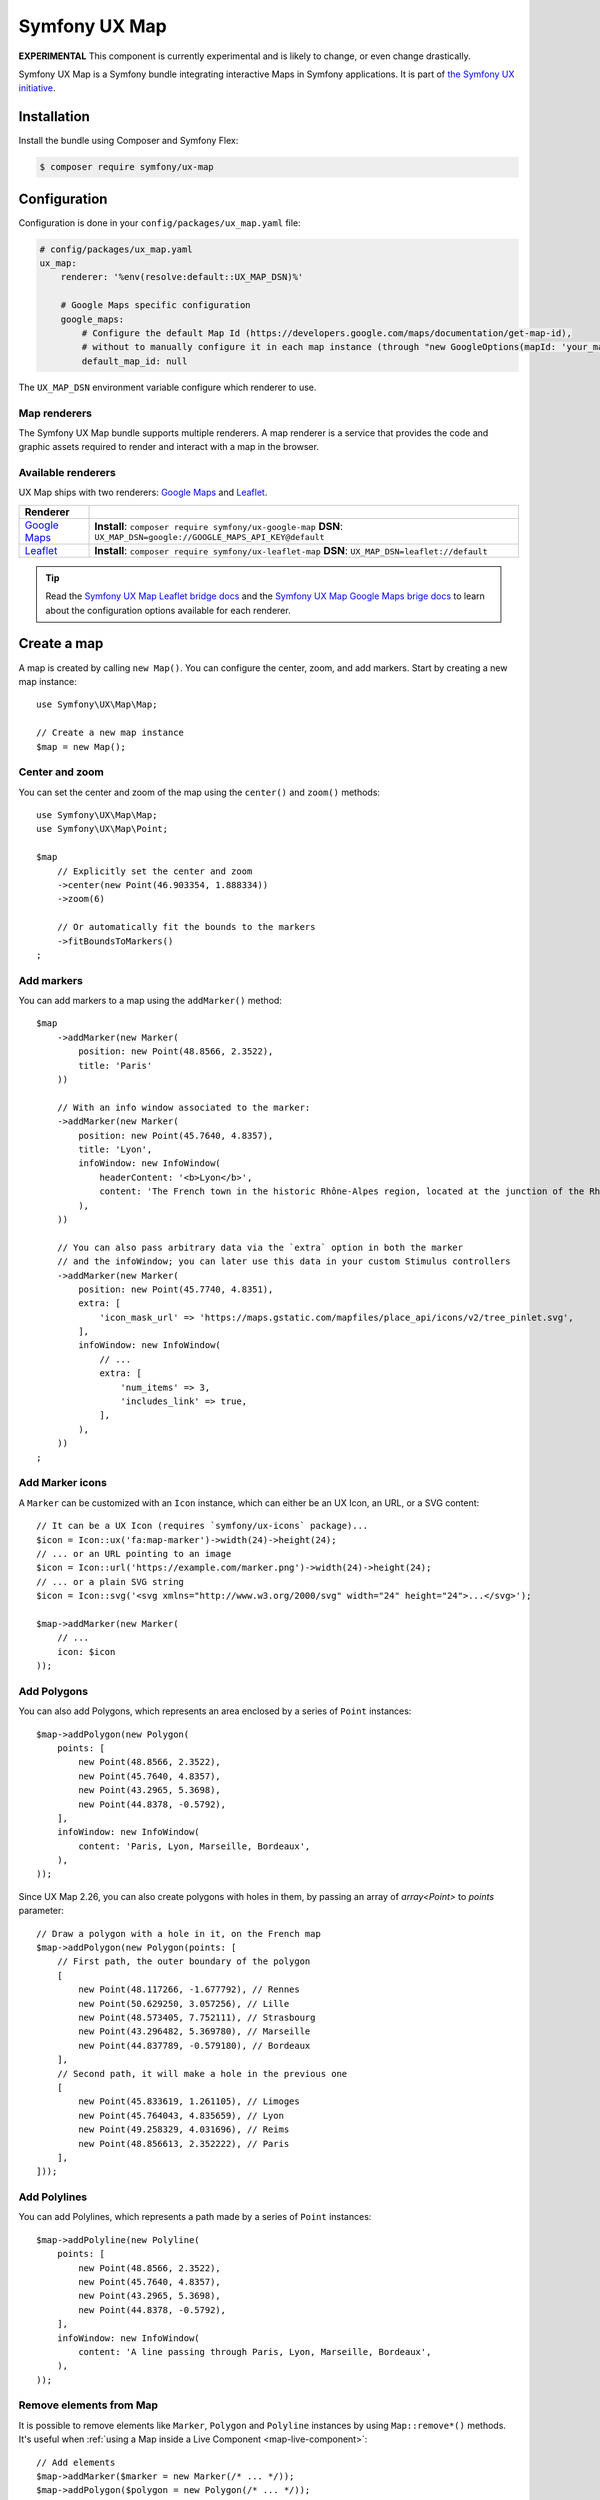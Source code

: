Symfony UX Map
==============

**EXPERIMENTAL** This component is currently experimental and is likely
to change, or even change drastically.

Symfony UX Map is a Symfony bundle integrating interactive Maps in
Symfony applications. It is part of `the Symfony UX initiative`_.

Installation
------------

Install the bundle using Composer and Symfony Flex:

.. code-block:: terminal

    $ composer require symfony/ux-map

Configuration
-------------

Configuration is done in your ``config/packages/ux_map.yaml`` file:

.. code-block:: yaml

    # config/packages/ux_map.yaml
    ux_map:
        renderer: '%env(resolve:default::UX_MAP_DSN)%'

        # Google Maps specific configuration
        google_maps:
            # Configure the default Map Id (https://developers.google.com/maps/documentation/get-map-id),
            # without to manually configure it in each map instance (through "new GoogleOptions(mapId: 'your_map_id')").
            default_map_id: null

The ``UX_MAP_DSN`` environment variable configure which renderer to use.

Map renderers
~~~~~~~~~~~~~

The Symfony UX Map bundle supports multiple renderers. A map renderer is a
service that provides the code and graphic assets required to render and
interact with a map in the browser.

Available renderers
~~~~~~~~~~~~~~~~~~~

UX Map ships with two renderers: `Google Maps`_ and `Leaflet`_.

==============  ===============================================================
Renderer
==============  ===============================================================
`Google Maps`_  **Install**: ``composer require symfony/ux-google-map`` \
                **DSN**: ``UX_MAP_DSN=google://GOOGLE_MAPS_API_KEY@default`` \
`Leaflet`_      **Install**: ``composer require symfony/ux-leaflet-map`` \
                **DSN**: ``UX_MAP_DSN=leaflet://default`` \
==============  ===============================================================

.. tip::

    Read the `Symfony UX Map Leaflet bridge docs`_ and the
    `Symfony UX Map Google Maps brige docs`_ to learn about the configuration
    options available for each renderer.

Create a map
------------

A map is created by calling ``new Map()``. You can configure the center, zoom, and add markers.
Start by creating a new map instance::

    use Symfony\UX\Map\Map;

    // Create a new map instance
    $map = new Map();

Center and zoom
~~~~~~~~~~~~~~~

You can set the center and zoom of the map using the ``center()`` and ``zoom()`` methods::

    use Symfony\UX\Map\Map;
    use Symfony\UX\Map\Point;

    $map
        // Explicitly set the center and zoom
        ->center(new Point(46.903354, 1.888334))
        ->zoom(6)

        // Or automatically fit the bounds to the markers
        ->fitBoundsToMarkers()
    ;

Add markers
~~~~~~~~~~~

You can add markers to a map using the ``addMarker()`` method::

    $map
        ->addMarker(new Marker(
            position: new Point(48.8566, 2.3522),
            title: 'Paris'
        ))

        // With an info window associated to the marker:
        ->addMarker(new Marker(
            position: new Point(45.7640, 4.8357),
            title: 'Lyon',
            infoWindow: new InfoWindow(
                headerContent: '<b>Lyon</b>',
                content: 'The French town in the historic Rhône-Alpes region, located at the junction of the Rhône and Saône rivers.'
            ),
        ))

        // You can also pass arbitrary data via the `extra` option in both the marker
        // and the infoWindow; you can later use this data in your custom Stimulus controllers
        ->addMarker(new Marker(
            position: new Point(45.7740, 4.8351),
            extra: [
                'icon_mask_url' => 'https://maps.gstatic.com/mapfiles/place_api/icons/v2/tree_pinlet.svg',
            ],
            infoWindow: new InfoWindow(
                // ...
                extra: [
                    'num_items' => 3,
                    'includes_link' => true,
                ],
            ),
        ))
    ;

Add Marker icons
~~~~~~~~~~~~~~~~

.. versionadded:: 2.24

    ``Marker`` icon customization is available since UX Map 2.24.

A ``Marker`` can be customized with an ``Icon`` instance, which can either be an UX Icon, an URL, or a SVG content::

        // It can be a UX Icon (requires `symfony/ux-icons` package)...
        $icon = Icon::ux('fa:map-marker')->width(24)->height(24);
        // ... or an URL pointing to an image
        $icon = Icon::url('https://example.com/marker.png')->width(24)->height(24);
        // ... or a plain SVG string
        $icon = Icon::svg('<svg xmlns="http://www.w3.org/2000/svg" width="24" height="24">...</svg>');

        $map->addMarker(new Marker(
            // ...
            icon: $icon
        ));

Add Polygons
~~~~~~~~~~~~

You can also add Polygons, which represents an area enclosed by a series of ``Point`` instances::

    $map->addPolygon(new Polygon(
        points: [
            new Point(48.8566, 2.3522),
            new Point(45.7640, 4.8357),
            new Point(43.2965, 5.3698),
            new Point(44.8378, -0.5792),
        ],
        infoWindow: new InfoWindow(
            content: 'Paris, Lyon, Marseille, Bordeaux',
        ),
    ));

.. versionadded:: 2.26

    `Polygon` with holes is available since UX Map 2.26.

Since UX Map 2.26, you can also create polygons with holes in them, by passing an array of `array<Point>` to `points` parameter::

    // Draw a polygon with a hole in it, on the French map
    $map->addPolygon(new Polygon(points: [
        // First path, the outer boundary of the polygon
        [
            new Point(48.117266, -1.677792), // Rennes
            new Point(50.629250, 3.057256), // Lille
            new Point(48.573405, 7.752111), // Strasbourg
            new Point(43.296482, 5.369780), // Marseille
            new Point(44.837789, -0.579180), // Bordeaux
        ],
        // Second path, it will make a hole in the previous one
        [
            new Point(45.833619, 1.261105), // Limoges
            new Point(45.764043, 4.835659), // Lyon
            new Point(49.258329, 4.031696), // Reims
            new Point(48.856613, 2.352222), // Paris
        ],
    ]));

Add Polylines
~~~~~~~~~~~~~

You can add Polylines, which represents a path made by a series of ``Point`` instances::

    $map->addPolyline(new Polyline(
        points: [
            new Point(48.8566, 2.3522),
            new Point(45.7640, 4.8357),
            new Point(43.2965, 5.3698),
            new Point(44.8378, -0.5792),
        ],
        infoWindow: new InfoWindow(
            content: 'A line passing through Paris, Lyon, Marseille, Bordeaux',
        ),
    ));

Remove elements from Map
~~~~~~~~~~~~~~~~~~~~~~~~

It is possible to remove elements like ``Marker``, ``Polygon`` and ``Polyline`` instances by using ``Map::remove*()`` methods.
It's useful when :ref:`using a Map inside a Live Component <map-live-component>`::

    // Add elements
    $map->addMarker($marker = new Marker(/* ... */));
    $map->addPolygon($polygon = new Polygon(/* ... */));
    $map->addPolyline($polyline = new Polyline(/* ... */));

    // And later, remove those elements
    $map->removeMarker($marker);
    $map->removePolygon($polygon);
    $map->removePolyline($polyline);

If you haven't stored the element instance, you can still remove them by passing the identifier string::

    $map = new Map(/* ... */);
    // Add elements
    $map->addMarker(new Marker(id: 'my-marker', /* ... */));
    $map->addPolygon(new Polygon(id: 'my-polygon', /* ... */));
    $map->addPolyline(new Polyline(id: 'my-marker', /* ... */));

    // And later, remove those elements
    $map->removeMarker('my-marker');
    $map->removePolygon('my-polygon');
    $map->removePolyline('my-marker');

Render a map
------------

To render a map in your Twig template, use the ``ux_map`` Twig function, e.g.:

To be visible, the map must have a defined height:

.. code-block:: twig

    {{ ux_map(my_map, { style: 'height: 300px' }) }}

You can add custom HTML attributes too:

.. code-block:: twig

    {{ ux_map(my_map, { style: 'height: 300px', id: 'events-map', class: 'mb-3' }) }}

Twig Function ``ux_map()``
~~~~~~~~~~~~~~~~~~~~~~~~~~

The ``ux_map()`` Twig function allows you to create and render a map in your Twig
templates. The function accepts the same arguments as the ``Map`` class:

.. code-block:: html+twig

    {{ ux_map(
        center: [51.5074, 0.1278],
        zoom: 3,
        markers: [
            { position: [51.5074, 0.1278], title: 'London' },
            { position: [48.8566, 2.3522], title: 'Paris' },
            {
                position: [40.7128, -74.0060],
                title: 'New York',
                infoWindow: { content: 'Welcome to <b>New York</b>' }
            },
        ],
        attributes: {
            class: 'foo',
            style: 'height: 800px; width: 100%; border: 4px solid red; margin-block: 10vh;',
        }
    ) }}

Twig Component ``<twig:ux:map />``
~~~~~~~~~~~~~~~~~~~~~~~~~~~~~~~~~~

Alternatively, you can use the ``<twig:ux:map />`` component.

.. code-block:: html+twig

    <twig:ux:map
        center="[51.5074, 0.1278]"
        zoom="3"
        markers='[
            {"position": [51.5074, 0.1278], "title": "London"},
            {"position": [48.8566, 2.3522], "title": "Paris"},
            {
                "position": [40.7128, -74.0060],
                "title": "New York",
                "infoWindow": {"content": "Welcome to <b>New York</b>"}
            }
        ]'
        class="foo"
        style="height: 800px; width: 100%; border: 4px solid red; margin-block: 10vh;"
    />

The ``<twig:ux:map />`` component requires the `Twig Component`_ package.

.. code-block:: terminal

    $ composer require symfony/ux-twig-component

Interact with the map
~~~~~~~~~~~~~~~~~~~~~

Symfony UX Map allows you to extend its default behavior using a custom Stimulus controller:

.. code-block:: javascript

    // assets/controllers/mymap_controller.js

    import { Controller } from '@hotwired/stimulus';

    export default class extends Controller {
        connect() {
            this.element.addEventListener('ux:map:pre-connect', this._onPreConnect);
            this.element.addEventListener('ux:map:connect', this._onConnect);
            this.element.addEventListener('ux:map:marker:before-create', this._onMarkerBeforeCreate);
            this.element.addEventListener('ux:map:marker:after-create', this._onMarkerAfterCreate);
            this.element.addEventListener('ux:map:info-window:before-create', this._onInfoWindowBeforeCreate);
            this.element.addEventListener('ux:map:info-window:after-create', this._onInfoWindowAfterCreate);
            this.element.addEventListener('ux:map:polygon:before-create', this._onPolygonBeforeCreate);
            this.element.addEventListener('ux:map:polygon:after-create', this._onPolygonAfterCreate);
            this.element.addEventListener('ux:map:polyline:before-create', this._onPolylineBeforeCreate);
            this.element.addEventListener('ux:map:polyline:after-create', this._onPolylineAfterCreate);
        }

        disconnect() {
            // You should always remove listeners when the controller is disconnected to avoid side effects
            this.element.removeEventListener('ux:map:pre-connect', this._onPreConnect);
            this.element.removeEventListener('ux:map:connect', this._onConnect);
            this.element.removeEventListener('ux:map:marker:before-create', this._onMarkerBeforeCreate);
            this.element.removeEventListener('ux:map:marker:after-create', this._onMarkerAfterCreate);
            this.element.removeEventListener('ux:map:info-window:before-create', this._onInfoWindowBeforeCreate);
            this.element.removeEventListener('ux:map:info-window:after-create', this._onInfoWindowAfterCreate);
            this.element.removeEventListener('ux:map:polygon:before-create', this._onPolygonBeforeCreate);
            this.element.removeEventListener('ux:map:polygon:after-create', this._onPolygonAfterCreate);
            this.element.removeEventListener('ux:map:polyline:before-create', this._onPolylineBeforeCreate);
            this.element.removeEventListener('ux:map:polyline:after-create', this._onPolylineAfterCreate);
        }

        /**
         * This event is triggered when the map is not created yet
         * You can use this event to configure the map before it is created
         */
        _onPreConnect(event) {
            console.log(event.detail.options);
        }

        /**
         * This event is triggered when the map and all its elements (markers, info windows, ...) are created.
         * The instances depend on the renderer you are using.
         */
        _onConnect(event) {
            console.log(event.detail.map);
            console.log(event.detail.markers);
            console.log(event.detail.infoWindows);
            console.log(event.detail.polygons);
            console.log(event.detail.polylines);
        }

        /**
         * This event is triggered before creating a marker.
         * You can use this event to fine-tune it before its creation.
         */
        _onMarkerBeforeCreate(event) {
            console.log(event.detail.definition);
            // { title: 'Paris', position: { lat: 48.8566, lng: 2.3522 }, ... }

            // Example: uppercase the marker title
            event.detail.definition.title = event.detail.definition.title.toUpperCase();
        }

        /**
         * This event is triggered after creating a marker.
         * You can access the created marker instance, which depends on the renderer you are using.
         */
        _onMarkerAfterCreate(event) {
            // The marker instance
            console.log(event.detail.marker);
        }

        /**
         * This event is triggered before creating an info window.
         * You can use this event to fine-tune the info window before its creation.
         */
        _onInfoWindowBeforeCreate(event) {
            console.log(event.detail.definition);
            // { headerContent: 'Paris', content: 'The capital of France', ... }
        }

        /**
         * This event is triggered after creating an info window.
         * You can access the created info window instance, which depends on the renderer you are using.
         */
        _onInfoWindowAfterCreate(event) {
            // The info window instance
            console.log(event.detail.infoWindow);

            // The associated element instance is also available, e.g. a marker...
            console.log(event.detail.marker);
            // ... or a polygon
            console.log(event.detail.polygon);
            // ... or a polyline
            console.log(event.detail.polyline);
        }

        /**
         * This event is triggered before creating a polygon.
         * You can use this event to fine-tune it before its creation.
         */
        _onPolygonBeforeCreate(event) {
            console.log(event.detail.definition);
            // { title: 'My polygon', points: [ { lat: 48.8566, lng: 2.3522 }, { lat: 45.7640, lng: 4.8357 }, { lat: 43.2965, lng: 5.3698 }, ... ], ... }
        }

        /**
         * This event is triggered after creating a polygon.
         * You can access the created polygon instance, which depends on the renderer you are using.
         */
        _onPolygonAfterCreate(event) {
            // The polygon instance
            console.log(event.detail.polygon);
        }

        /**
         * This event is triggered before creating a polyline.
         * You can use this event to fine-tune it before its creation.
         */
        _onPolylineBeforeCreate(event) {
            console.log(event.detail.definition);
            // { title: 'My polyline', points: [ { lat: 48.8566, lng: 2.3522 }, { lat: 45.7640, lng: 4.8357 }, { lat: 43.2965, lng: 5.3698 }, ... ], ... }
        }

        /**
         * This event is triggered after creating a polyline.
         * You can access the created polyline instance, which depends on the renderer you are using.
         */
        _onPolylineAfterCreate(event) {
            // The polyline instance
            console.log(event.detail.polyline);
        }
    }

Then, you can use this controller in your template:

.. code-block:: twig

    {{ ux_map(my_map, { 'data-controller': 'mymap', style: 'height: 300px' }) }}

.. tip::

    Read the `Symfony UX Map Leaflet bridge docs`_ and the
    `Symfony UX Map Google Maps brige docs`_ to learn about the exact code
    needed to customize the markers.

Advanced: Low-level options
~~~~~~~~~~~~~~~~~~~~~~~~~~~

UX Map is renderer-agnostic and provides a high-level API to configure
maps and their elements. However, you might occasionally find this
abstraction limiting and need to configure low-level options directly.

Fortunately, you can customize these low-level options through the UX Map
events ``ux:map:*:before-create`` using the special ``rawOptions`` property:

.. code-block:: javascript

    // assets/controllers/mymap_controller.js

    import { Controller } from '@hotwired/stimulus';

    export default class extends Controller {
        connect() {
            this.element.addEventListener('ux:map:marker:before-create', this._onMarkerBeforeCreate);
            this.element.addEventListener('ux:map:info-window:before-create', this._onInfoWindowBeforeCreate);
            this.element.addEventListener('ux:map:polygon:before-create', this._onPolygonBeforeCreate);
            this.element.addEventListener('ux:map:polyline:before-create', this._onPolylineBeforeCreate);
        }

        _onMarkerBeforeCreate(event) {
            // When using Google Maps, to configure a `google.maps.AdvancedMarkerElement`
            event.detail.definition.rawOptions = {
                gmpDraggable: true,
                // ...
            };

            // When using Leaflet, to configure a `L.Marker` instance
            event.detail.definition.rawOptions = {
                riseOnHover: true,
                // ...
            };
        }

        _onInfoWindowBeforeCreate(event) {
            // When using Google Maps, to configure a `google.maps.InfoWindow` instance
            event.detail.definition.rawOptions = {
                maxWidth: 200,
                // ...
            };

            // When using Leaflet, to configure a `L.Popup` instance
            event.detail.definition.rawOptions = {
                direction: 'left',
                // ...
            };
        }

        _onPolygonBeforeCreate(event) {
            // When using Google Maps, to configure a `google.maps.Polygon`
            event.detail.definition.rawOptions = {
                strokeColor: 'red',
                // ...
            };

            // When using Leaflet, to configure a `L.Polygon`
            event.detail.definition.rawOptions = {
                color: 'red',
                // ...
            };
        }

        _onPolylineBeforeCreate(event) {
            // When using Google Maps, to configure a `google.maps.Polyline`
            event.detail.definition.rawOptions = {
                strokeColor: 'red',
                // ...
            };

            // When using Leaflet, to configure a `L.Polyline`
            event.detail.definition.rawOptions = {
                color: 'red',
                // ...
            };
        }
    }

Advanced: Passing extra data from PHP to the Stimulus controller
~~~~~~~~~~~~~~~~~~~~~~~~~~~~~~~~~~~~~~~~~~~~~~~~~~~~~~~~~~~~~~~~

For greater customization and extensibility, you can pass additional data from PHP
to the Stimulus controller. This can be useful when associating extra information
with a specific marker; for example, indicating the type of location it represents.

These additional data points are defined and used exclusively by you; UX Map
only forwards them to the Stimulus controller.

To pass extra data from PHP to the Stimulus controller, you must use the ``extra`` property
available in ``Marker``, ``InfoWindow``, ``Polygon`` and ``Polyline`` instances::

    $map->addMarker(new Marker(
        position: new Point(48.822248, 2.337338),
        title: 'Paris - Parc Montsouris',
        extra: [
            'type' => 'Park',
            // ...
        ],
    ));

On the JavaScript side, you can access your extra data via the
``event.detail.definition.extra`` object, available in the
``ux:map:*:before-create`` and ``ux:map:*:after-create`` events:

.. code-block:: javascript

    // assets/controllers/mymap_controller.js

    import { Controller } from '@hotwired/stimulus';

    export default class extends Controller {

        // ...

        _onMarkerBeforeCreate(event) {
            console.log(event.detail.definition.extra);
            // { type: 'Park', ...}
        }

        _onMarkerAfterCreate(event) {
            console.log(event.detail.definition.extra);
            // { type: 'Park', ...}
        }

        // ...
    }

.. _map-live-component:

Usage with Live Components
--------------------------

.. versionadded:: 2.22

    The ability to render and interact with a Map inside a Live Component was added in Map 2.22.

To use a Map inside a Live Component, you need to use the ``ComponentWithMapTrait`` trait
and implement the method ``instantiateMap`` to return a ``Map`` instance.

You can interact with the Map by using ``LiveAction`` attribute::

    namespace App\Twig\Components;

    use Symfony\UX\LiveComponent\Attribute\AsLiveComponent;
    use Symfony\UX\LiveComponent\Attribute\LiveAction;
    use Symfony\UX\LiveComponent\DefaultActionTrait;
    use Symfony\UX\Map\InfoWindow;
    use Symfony\UX\Map\Live\ComponentWithMapTrait;
    use Symfony\UX\Map\Map;
    use Symfony\UX\Map\Marker;
    use Symfony\UX\Map\Point;

    #[AsLiveComponent]
    final class MapLivePlayground
    {
        use DefaultActionTrait;
        use ComponentWithMapTrait;

        protected function instantiateMap(): Map
        {
            return (new Map())
                ->center(new Point(48.8566, 2.3522))
                ->zoom(7)
                ->addMarker(new Marker(position: new Point(48.8566, 2.3522), title: 'Paris', infoWindow: new InfoWindow('Paris')))
                ->addMarker(new Marker(position: new Point(45.75, 4.85), title: 'Lyon', infoWindow: new InfoWindow('Lyon')))
            ;
        }
    }

Then, you can render the map with ``ux_map()`` in your component template:

.. code-block:: html+twig

    <div{{ attributes }}>
        {{ ux_map(map, {style: 'height: 300px'}) }}
    </div>

Then, you can define `Live Actions`_ to interact with the map from the client-side.
You can retrieve the map instance using the ``getMap()`` method, and change the map center, zoom, add markers, etc::

        #[LiveAction]
        public function doSomething(): void
        {
            // Change the map center
            $this->getMap()->center(new Point(45.7640, 4.8357));

            // Change the map zoom
            $this->getMap()->zoom(6);

            // Add a new marker
            $this->getMap()->addMarker(new Marker(position: new Point(43.2965, 5.3698), title: 'Marseille', infoWindow: new InfoWindow('Marseille')));

            // Add a new polygon
            $this->getMap()->addPolygon(new Polygon(points: [
                new Point(48.8566, 2.3522),
                new Point(45.7640, 4.8357),
                new Point(43.2965, 5.3698),
                new Point(44.8378, -0.5792),
            ], infoWindow: new InfoWindow('Paris, Lyon, Marseille, Bordeaux')));
        }

.. code-block:: html+twig

    <div{{ attributes.defaults() }}>
        {{ ux_map(map, { style: 'height: 300px' }) }}

        <button
            type="button"
            data-action="live#action"
            data-live-action-param="doSomething"
        >
            Do something with the map
        </button>
    </div>

Backward Compatibility promise
------------------------------

This bundle aims at following the same Backward Compatibility promise as
the Symfony framework:
https://symfony.com/doc/current/contributing/code/bc.html

.. _`the Symfony UX initiative`: https://ux.symfony.com/
.. _`Google Maps`: https://github.com/symfony/ux-google-map
.. _`Leaflet`: https://github.com/symfony/ux-leaflet-map
.. _`Symfony UX Map Google Maps brige docs`: https://github.com/symfony/ux/blob/2.x/src/Map/src/Bridge/Google/README.md
.. _`Symfony UX Map Leaflet bridge docs`: https://github.com/symfony/ux/blob/2.x/src/Map/src/Bridge/Leaflet/README.md
.. _`Twig Component`: https://symfony.com/bundles/ux-twig-component/current/index.html
.. _`Live Actions`: https://symfony.com/bundles/ux-live-component/current/index.html#actions

